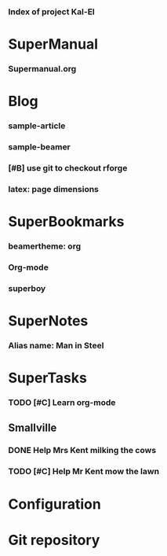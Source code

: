 *** Index of project Kal-El
:PROPERTIES:
:ProjectStart: <2013-01-02 Wed 06:18>
:CaptureButtons: Superman-home | superman-go-home
:END:

* SuperManual
  :PROPERTIES:
  :Ball1:    hdr  :width 43 :face font-lock-function-name-face :name Description
  :Ball4:    FileName  :fun superman-dont-trim
  :END:



*** Supermanual.org
:PROPERTIES:
:FileName: [[./supermanual/Supermanual.org]]
:GitStatus: Committed
:END:


* Blog
  :PROPERTIES:
  :Ball1:    hdr  :width 43 :face font-lock-function-name-face
  :Ball2:    .*Date  :fun superman-trim-date :face font-lock-string-face :regexp t
  :END:



*** sample-article
:PROPERTIES:
:CaptureDate: <2014-02-09 Sun>
:FileName: [[~/emacs-genome/genes/SuperMan/Kal-El/blog/sample-article.org]]
:END:





*** sample-beamer
:PROPERTIES:
:CaptureDate: <2013-11-05 Tue 08:48>
:FileName: [[./blog/sample-beamer.org]]
:END:
*** [#B] use git to checkout rforge
:PROPERTIES:
:CaptureDate: <2013-12-13 Fri 08:10>
:FileName: [[./blog/use-git-for-Rforge.org]]
:END:



*** latex: page dimensions
:PROPERTIES:
:CaptureDate: <2013-11-26 Tue 10:03>
:FileName: [[./blog/latex:page-dimensions.pdf]]
:END:

* SuperBookmarks




*** beamertheme: org
:PROPERTIES:
:BookmarkDate: <2013-08-18 Sun>
:Link: https://github.com/mbork/beamerorgtheme
:END:


*** Org-mode
:PROPERTIES:
:BookmarkDate: <2013-05-29 Wed>
:Link: http://orgmode.org/
:END:

*** superboy
   :PROPERTIES:
   :Bookmark: t
   :CATEGORY: url
   :LINK: http://en.wikipedia.org/wiki/Superboy_%28Kal-El%29
   :END:

* SuperNotes



*** Alias name: Man in Steel
:PROPERTIES:
:NoteDate: <2013-03-22 Fri>
:END:


* SuperTasks
    



*** TODO [#C] Learn org-mode 
:PROPERTIES:
:TaskDate: <2013-03-07 Thu>
:END:



** Smallville
   :PROPERTIES:
   :CATEGORY: Home
   :END:

*** DONE Help Mrs Kent milking the cows
    CLOSED: [2013-01-15 Tue 16:42]
:PROPERTIES:
:CaptureDate: <1958-01-13 Mon>
:END:

*** TODO [#C] Help Mr Kent mow the lawn 
:PROPERTIES:
:CaptureDate: <1957-02-16 Sat>
:END:

* Configuration


* Git repository
:PROPERTIES:
:git-cycle: log, status, modified, files
:git-display: log
:END:
